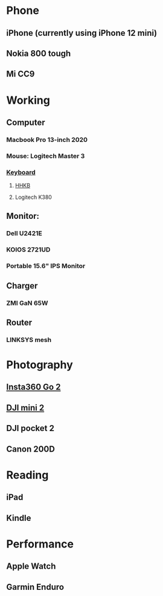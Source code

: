 * Phone
:PROPERTIES:
:CUSTOM_ID: phone
:END:
** iPhone (currently using iPhone 12 mini)
** Nokia 800 tough
** Mi CC9
* Working
:PROPERTIES:
:CUSTOM_ID: working
:END:
** Computer
*** Macbook Pro 13-inch 2020
*** Mouse: Logitech Master 3
*** [[file:./keyboard.org][Keyboard]]
**** [[https://youtu.be/K2GN_LY3Jjw][HHKB]]
**** Logitech K380
** Monitor:
*** Dell U2421E
*** KOIOS 2721UD
*** Portable 15.6" IPS Monitor
** Charger
*** ZMI GaN 65W
** Router
*** LINKSYS mesh
* Photography
:PROPERTIES:
:CUSTOM_ID: photography
:END:
** [[https://youtu.be/gzycSGDScfQ][Insta360 Go 2]]
** [[https://youtu.be/ykj3ZToXRMA][DJI mini 2]]
** DJI pocket 2
** Canon 200D
* Reading
:PROPERTIES:
:CUSTOM_ID: reading
:END:
** iPad
** Kindle
* Performance
:PROPERTIES:
:CUSTOM_ID: performance
:ID: 6329e615-6acb-458f-bf17-764ea2887dcb
:id: 6329e615-6acb-458f-bf17-764ea2887dcb
:END:
** Apple Watch
** Garmin Enduro